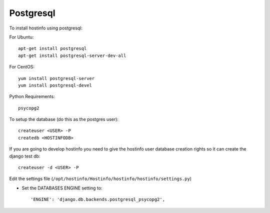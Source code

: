 Postgresql
==========

To install hostinfo using postgresql:

For Ubuntu::

    apt-get install postgresql
    apt-get install postgresql-server-dev-all


For CentOS::

    yum install postgresql-server
    yum install postgresql-devel

Python Requirements::

    psycopg2

To setup the database (do this as the postgres user)::

    createuser <USER> -P
    createdb <HOSTINFODB>

If you are going to develop hostinfo you need to give the hostinfo
user database creation rights so it can create the django test db::

    createuser -d <USER> -P

Edit the settings file (``/opt/hostinfo/Hostinfo/hostinfo/hostinfo/settings.py``)

* Set the DATABASES ENGINE setting to::

    'ENGINE': 'django.db.backends.postgresql_psycopg2',

